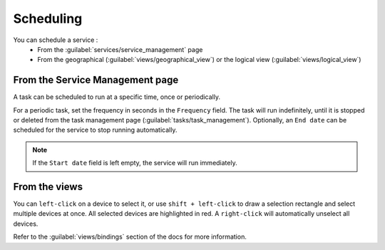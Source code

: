 ==========
Scheduling
==========

You can schedule a service :
  - From the :guilabel:`services/service_management` page
  - From the geographical (:guilabel:`views/geographical_view`) or the logical view (:guilabel:`views/logical_view`)

From the Service Management page
--------------------------------

A task can be scheduled to run at a specific time, once or periodically.

For a periodic task, set the frequency in seconds in the ``Frequency`` field.
The task will run indefinitely, until it is stopped or deleted from the task management page (:guilabel:`tasks/task_management`). Optionally, an ``End date`` can be scheduled for the service to stop running automatically.

.. image:: /_static/tasks/scheduling/scheduling2.png
   :alt: test
   :align: center

.. note:: If the ``Start date`` field is left empty, the service will run immediately.

From the views
--------------

You can ``left-click`` on a device to select it, or use ``shift + left-click`` to draw a selection rectangle and select multiple devices at once.
All selected devices are highlighted in red. A ``right-click`` will automatically unselect all devices.

.. image:: /_static/views/bindings/multiple_selection.png
   :alt: Multiple selection
   :align: center

Refer to the :guilabel:`views/bindings` section of the docs for more information.
